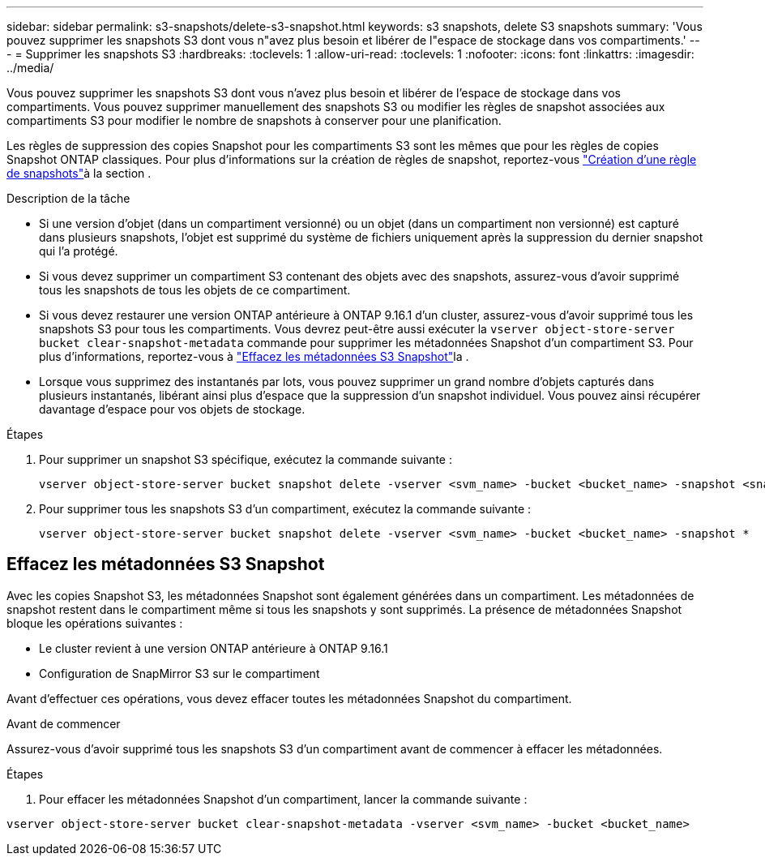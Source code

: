 ---
sidebar: sidebar 
permalink: s3-snapshots/delete-s3-snapshot.html 
keywords: s3 snapshots, delete S3 snapshots 
summary: 'Vous pouvez supprimer les snapshots S3 dont vous n"avez plus besoin et libérer de l"espace de stockage dans vos compartiments.' 
---
= Supprimer les snapshots S3
:hardbreaks:
:toclevels: 1
:allow-uri-read: 
:toclevels: 1
:nofooter: 
:icons: font
:linkattrs: 
:imagesdir: ../media/


[role="lead"]
Vous pouvez supprimer les snapshots S3 dont vous n'avez plus besoin et libérer de l'espace de stockage dans vos compartiments. Vous pouvez supprimer manuellement des snapshots S3 ou modifier les règles de snapshot associées aux compartiments S3 pour modifier le nombre de snapshots à conserver pour une planification.

Les règles de suppression des copies Snapshot pour les compartiments S3 sont les mêmes que pour les règles de copies Snapshot ONTAP classiques. Pour plus d'informations sur la création de règles de snapshot, reportez-vous link:../data-protection/create-snapshot-policy-task.html["Création d'une règle de snapshots"]à la section .

.Description de la tâche
* Si une version d'objet (dans un compartiment versionné) ou un objet (dans un compartiment non versionné) est capturé dans plusieurs snapshots, l'objet est supprimé du système de fichiers uniquement après la suppression du dernier snapshot qui l'a protégé.
* Si vous devez supprimer un compartiment S3 contenant des objets avec des snapshots, assurez-vous d'avoir supprimé tous les snapshots de tous les objets de ce compartiment.
* Si vous devez restaurer une version ONTAP antérieure à ONTAP 9.16.1 d'un cluster, assurez-vous d'avoir supprimé tous les snapshots S3 pour tous les compartiments. Vous devrez peut-être aussi exécuter la `vserver object-store-server bucket clear-snapshot-metadata` commande pour supprimer les métadonnées Snapshot d'un compartiment S3. Pour plus d'informations, reportez-vous à link:../s3-snapshots/delete-s3-snapshot.html#clear-s3-snapshots-metadata["Effacez les métadonnées S3 Snapshot"]la .
* Lorsque vous supprimez des instantanés par lots, vous pouvez supprimer un grand nombre d'objets capturés dans plusieurs instantanés, libérant ainsi plus d'espace que la suppression d'un snapshot individuel. Vous pouvez ainsi récupérer davantage d'espace pour vos objets de stockage.


.Étapes
. Pour supprimer un snapshot S3 spécifique, exécutez la commande suivante :
+
[listing]
----
vserver object-store-server bucket snapshot delete -vserver <svm_name> -bucket <bucket_name> -snapshot <snapshot_name>
----
. Pour supprimer tous les snapshots S3 d'un compartiment, exécutez la commande suivante :
+
[listing]
----
vserver object-store-server bucket snapshot delete -vserver <svm_name> -bucket <bucket_name> -snapshot *
----




== Effacez les métadonnées S3 Snapshot

Avec les copies Snapshot S3, les métadonnées Snapshot sont également générées dans un compartiment. Les métadonnées de snapshot restent dans le compartiment même si tous les snapshots y sont supprimés. La présence de métadonnées Snapshot bloque les opérations suivantes :

* Le cluster revient à une version ONTAP antérieure à ONTAP 9.16.1
* Configuration de SnapMirror S3 sur le compartiment


Avant d'effectuer ces opérations, vous devez effacer toutes les métadonnées Snapshot du compartiment.

.Avant de commencer
Assurez-vous d'avoir supprimé tous les snapshots S3 d'un compartiment avant de commencer à effacer les métadonnées.

.Étapes
. Pour effacer les métadonnées Snapshot d'un compartiment, lancer la commande suivante :


[listing]
----
vserver object-store-server bucket clear-snapshot-metadata -vserver <svm_name> -bucket <bucket_name>
----